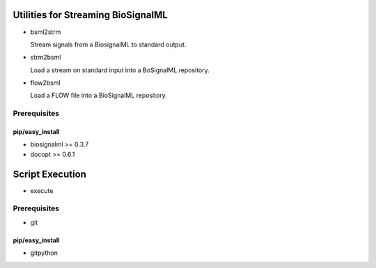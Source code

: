 Utilities for Streaming BioSignalML
===================================

* bsml2strm

  Stream signals from a BiosignalML to standard output.

* strm2bsml

  Load a stream on standard input into a BoSignalML repository.

* flow2bsml

  Load a FLOW file into a BioSignalML repository.


Prerequisites
-------------

pip/easy_install
~~~~~~~~~~~~~~~~

* biosignalml >= 0.3.7
* docopt >= 0.6.1


Script Execution
================

* execute


Prerequisites
-------------

* git


pip/easy_install
~~~~~~~~~~~~~~~~

* gitpython
